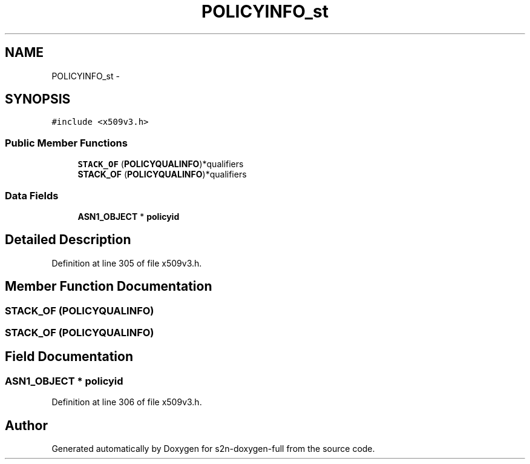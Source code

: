 .TH "POLICYINFO_st" 3 "Fri Aug 19 2016" "s2n-doxygen-full" \" -*- nroff -*-
.ad l
.nh
.SH NAME
POLICYINFO_st \- 
.SH SYNOPSIS
.br
.PP
.PP
\fC#include <x509v3\&.h>\fP
.SS "Public Member Functions"

.in +1c
.ti -1c
.RI "\fBSTACK_OF\fP (\fBPOLICYQUALINFO\fP)*qualifiers"
.br
.ti -1c
.RI "\fBSTACK_OF\fP (\fBPOLICYQUALINFO\fP)*qualifiers"
.br
.in -1c
.SS "Data Fields"

.in +1c
.ti -1c
.RI "\fBASN1_OBJECT\fP * \fBpolicyid\fP"
.br
.in -1c
.SH "Detailed Description"
.PP 
Definition at line 305 of file x509v3\&.h\&.
.SH "Member Function Documentation"
.PP 
.SS "STACK_OF (\fBPOLICYQUALINFO\fP)"

.SS "STACK_OF (\fBPOLICYQUALINFO\fP)"

.SH "Field Documentation"
.PP 
.SS "\fBASN1_OBJECT\fP * policyid"

.PP
Definition at line 306 of file x509v3\&.h\&.

.SH "Author"
.PP 
Generated automatically by Doxygen for s2n-doxygen-full from the source code\&.
